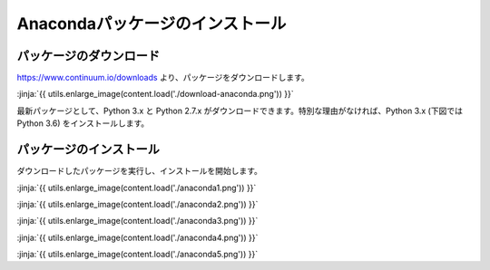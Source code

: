 Anacondaパッケージのインストール
-----------------------------------


パッケージのダウンロード
+++++++++++++++++++++++++++++


https://www.continuum.io/downloads より、パッケージをダウンロードします。

:jinja:`{{ utils.enlarge_image(content.load('./download-anaconda.png')) }}`


最新パッケージとして、Python 3.x と Python 2.7.x がダウンロードできます。特別な理由がなければ、Python 3.x (下図では Python 3.6) をインストールします。


パッケージのインストール
+++++++++++++++++++++++++++++

ダウンロードしたパッケージを実行し、インストールを開始します。


:jinja:`{{ utils.enlarge_image(content.load('./anaconda1.png')) }}`


:jinja:`{{ utils.enlarge_image(content.load('./anaconda2.png')) }}`

:jinja:`{{ utils.enlarge_image(content.load('./anaconda3.png')) }}`

:jinja:`{{ utils.enlarge_image(content.load('./anaconda4.png')) }}`

:jinja:`{{ utils.enlarge_image(content.load('./anaconda5.png')) }}`

